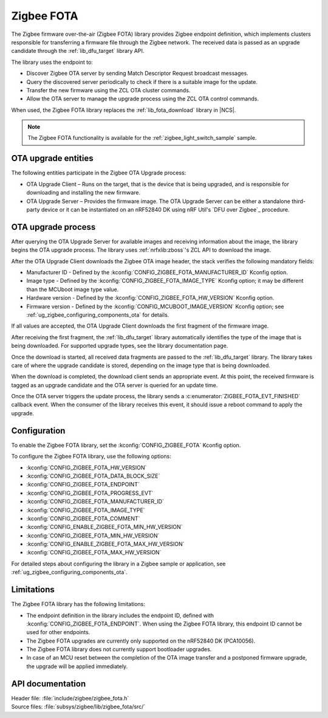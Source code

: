 .. _lib_zigbee_fota:

Zigbee FOTA
###########

The Zigbee firmware over-the-air (Zigbee FOTA) library provides Zigbee endpoint definition, which implements clusters responsible for transferring a firmware file through the Zigbee network.
The received data is passed as an upgrade candidate through the :ref:`lib_dfu_target` library API.

The library uses the endpoint to:

* Discover Zigbee OTA server by sending Match Descriptor Request broadcast messages.
* Query the discovered server periodically to check if there is a suitable image for the update.
* Transfer the new firmware using the ZCL OTA cluster commands.
* Allow the OTA server to manage the upgrade process using the ZCL OTA control commands.

When used, the Zigbee FOTA library replaces the :ref:`lib_fota_download` library in |NCS|.

.. note::
    The Zigbee FOTA functionality is available for the :ref:`zigbee_light_switch_sample` sample.

OTA upgrade entities
********************

The following entities participate in the Zigbee OTA Upgrade process:

* OTA Upgrade Client – Runs on the target, that is the device that is being upgraded, and is responsible for downloading and installing the new firmware.
* OTA Upgrade Server – Provides the firmware image.
  The OTA Upgrade Server can be either a standalone third-party device or it can be instantiated on an nRF52840 DK using nRF Util's `DFU over Zigbee`_ procedure.

OTA upgrade process
*******************

After querying the OTA Upgrade Server for available images and receiving information about the image, the library begins the OTA upgrade process.
The library uses :ref:`nrfxlib:zboss`'s ZCL API to download the image.

After the OTA Upgrade Client downloads the Zigbee OTA image header, the stack verifies the following mandatory fields:

* Manufacturer ID - Defined by the :kconfig:`CONFIG_ZIGBEE_FOTA_MANUFACTURER_ID` Kconfig option.
* Image type - Defined by the :kconfig:`CONFIG_ZIGBEE_FOTA_IMAGE_TYPE` Kconfig option; it may be different than the MCUboot image type value.
* Hardware version - Defined by the :kconfig:`CONFIG_ZIGBEE_FOTA_HW_VERSION` Kconfig option.
* Firmware version - Defined by the :kconfig:`CONFIG_MCUBOOT_IMAGE_VERSION` Kconfig option; see :ref:`ug_zigbee_configuring_components_ota` for details.

If all values are accepted, the OTA Upgrade Client downloads the first fragment of the firmware image.

After receiving the first fragment, the :ref:`lib_dfu_target` library automatically identifies the type of the image that is being downloaded.
For supported upgrade types, see the library documentation page.

Once the download is started, all received data fragments are passed to the :ref:`lib_dfu_target` library.
The library takes care of where the upgrade candidate is stored, depending on the image type that is being downloaded.

When the download is completed, the download client sends an appropriate event.
At this point, the received firmware is tagged as an upgrade candidate and the OTA server is queried for an update time.

Once the OTA server triggers the update process, the library sends a :c:enumerator:`ZIGBEE_FOTA_EVT_FINISHED` callback event.
When the consumer of the library receives this event, it should issue a reboot command to apply the upgrade.

.. _lib_zigbee_fota_options:

Configuration
*************

To enable the Zigbee FOTA library, set the :kconfig:`CONFIG_ZIGBEE_FOTA` Kconfig option.

To configure the Zigbee FOTA library, use the following options:

* :kconfig:`CONFIG_ZIGBEE_FOTA_HW_VERSION`
* :kconfig:`CONFIG_ZIGBEE_FOTA_DATA_BLOCK_SIZE`
* :kconfig:`CONFIG_ZIGBEE_FOTA_ENDPOINT`
* :kconfig:`CONFIG_ZIGBEE_FOTA_PROGRESS_EVT`
* :kconfig:`CONFIG_ZIGBEE_FOTA_MANUFACTURER_ID`
* :kconfig:`CONFIG_ZIGBEE_FOTA_IMAGE_TYPE`
* :kconfig:`CONFIG_ZIGBEE_FOTA_COMMENT`
* :kconfig:`CONFIG_ENABLE_ZIGBEE_FOTA_MIN_HW_VERSION`
* :kconfig:`CONFIG_ZIGBEE_FOTA_MIN_HW_VERSION`
* :kconfig:`CONFIG_ENABLE_ZIGBEE_FOTA_MAX_HW_VERSION`
* :kconfig:`CONFIG_ZIGBEE_FOTA_MAX_HW_VERSION`

For detailed steps about configuring the library in a Zigbee sample or application, see :ref:`ug_zigbee_configuring_components_ota`.

Limitations
***********

The Zigbee FOTA library has the following limitations:

* The endpoint definition in the library includes the endpoint ID, defined with :kconfig:`CONFIG_ZIGBEE_FOTA_ENDPOINT`.
  When using the Zigbee FOTA library, this endpoint ID cannot be used for other endpoints.
* The Zigbee FOTA upgrades are currently only supported on the nRF52840 DK (PCA10056).
* The Zigbee FOTA library does not currently support bootloader upgrades.
* In case of an MCU reset between the completion of the OTA image transfer and a postponed firmware upgrade, the upgrade will be applied immediately.

API documentation
*****************

| Header file: :file:`include/zigbee/zigbee_fota.h`
| Source files: :file:`subsys/zigbee/lib/zigbee_fota/src/`

.. doxygengroup:: zigbee_fota
   :project: nrf
   :members:
